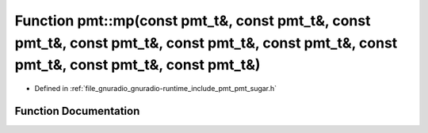 .. _exhale_function_namespacepmt_1ae31ec5a716e1951b5ce3fcdba786dcea:

Function pmt::mp(const pmt_t&, const pmt_t&, const pmt_t&, const pmt_t&, const pmt_t&, const pmt_t&, const pmt_t&, const pmt_t&, const pmt_t&)
==============================================================================================================================================

- Defined in :ref:`file_gnuradio_gnuradio-runtime_include_pmt_pmt_sugar.h`


Function Documentation
----------------------


.. doxygenfunction:: pmt::mp(const pmt_t&, const pmt_t&, const pmt_t&, const pmt_t&, const pmt_t&, const pmt_t&, const pmt_t&, const pmt_t&, const pmt_t&)
   :project: gnuradio
